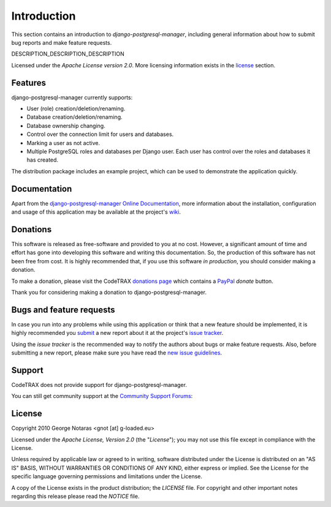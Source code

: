 
============
Introduction
============

This section contains an introduction to *django-postgresql-manager*, including general
information about how to submit bug reports and make feature requests.

DESCRIPTION_DESCRIPTION_DESCRIPTION

Licensed under the *Apache License version 2.0*. More licensing information
exists in the license_ section.


Features
========

django-postgresql-manager currently supports:

- User (role) creation/deletion/renaming.
- Database creation/deletion/renaming.
- Database ownership changing.
- Control over the connection limit for users and databases.
- Marking a user as not active.
- Multiple PostgreSQL roles and databases per Django user. Each user has
  control over the roles and databases it has created.

The distribution package includes an example project, which can be used to
demonstrate the application quickly.


Documentation
=============

Apart from the `django-postgresql-manager Online Documentation`_, more information about the
installation, configuration and usage of this application may be available
at the project's wiki_.

.. _`django-postgresql-manager Online Documentation`: http://packages.python.org/django-postgresql-manager
.. _wiki: http://www.codetrax.org/projects/django-postgresql-manager/wiki


Donations
=========

This software is released as free-software and provided to you at no cost. However,
a significant amount of time and effort has gone into developing this software
and writing this documentation. So, the production of this software has not
been free from cost. It is highly recommended that, if you use this software
*in production*, you should consider making a donation.

To make a donation, please visit the CodeTRAX `donations page`_ which contains
a PayPal_ *donate* button.

Thank you for considering making a donation to django-postgresql-manager.

.. _`donations page`: https://source.codetrax.org/donate.html
.. _PayPal: https://www.paypal.com


Bugs and feature requests
=========================

In case you run into any problems while using this application or think that
a new feature should be implemented, it is highly recommended you submit_ a new
report about it at the project's `issue tracker`_.

Using the *issue tracker* is the recommended way to notify the authors about
bugs or make feature requests. Also, before submitting a new report, please
make sure you have read the `new issue guidelines`_.

.. _submit: http://www.codetrax.org/projects/django-postgresql-manager/issues/new
.. _`issue tracker`: http://www.codetrax.org/projects/django-postgresql-manager/issues
.. _`new issue guidelines`: http://www.codetrax.org/NewIssueGuidelines


Support
=======

CodeTRAX does not provide support for django-postgresql-manager.

You can still get community support at the `Community Support Forums`_:

.. _`Community Support Forums`: http://www.codetrax.org/projects/django-postgresql-manager/boards


License
=======

Copyright 2010 George Notaras <gnot [at] g-loaded.eu>

Licensed under the *Apache License, Version 2.0* (the "*License*");
you may not use this file except in compliance with the License.

Unless required by applicable law or agreed to in writing, software
distributed under the License is distributed on an "AS IS" BASIS,
WITHOUT WARRANTIES OR CONDITIONS OF ANY KIND, either express or implied.
See the License for the specific language governing permissions and
limitations under the License.

A copy of the License exists in the product distribution; the *LICENSE* file.
For copyright and other important notes regarding this release please read
the *NOTICE* file.
